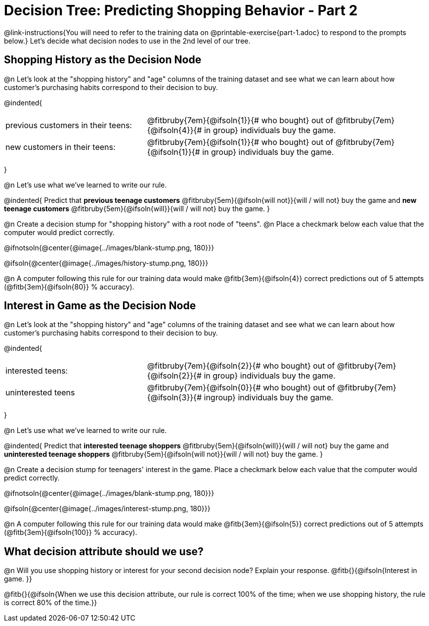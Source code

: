 = Decision Tree: Predicting Shopping Behavior - Part 2

++++
<style>
/* Shrink vertical spacing on fitbruby */
.fitbruby{padding-top: 0.5rem;}
</style>
++++

@link-instructions{You will need to refer to the training data on @printable-exercise{part-1.adoc} to respond to the prompts below.} Let's decide what decision nodes to use in the 2nd level of our tree.

== Shopping History as the Decision Node

@n Let's look at the "shopping history" and "age" columns of the training dataset and see what we can learn about how customer's purchasing habits correspond to their decision to buy.

@indented{
[cols=".^1a, .^2a", stripes="none", grid="none", frame="none"]
|===
| previous customers in their teens:
| @fitbruby{7em}{@ifsoln{1}}{# who bought} out of @fitbruby{7em}{@ifsoln{4}}{# in group} individuals buy the game.

| new customers in their teens:
| @fitbruby{7em}{@ifsoln{1}}{# who bought} out of @fitbruby{7em}{@ifsoln{1}}{# in group} individuals buy the game.
|===
}

@n Let's use what we've learned to write our rule.

@indented{
Predict that
*previous teenage customers* @fitbruby{5em}{@ifsoln{will not}}{will / will not} buy the game and
*new teenage customers* @fitbruby{5em}{@ifsoln{will}}{will / will not} buy the game.
}

@n Create a decision stump for "shopping history" with a root node of "teens". @n Place a checkmark below each value that the computer would predict correctly.


@ifnotsoln{@center{@image{../images/blank-stump.png, 180}}}


@ifsoln{@center{@image{../images/history-stump.png, 180}}}

@n A computer following this rule for our training data would make @fitb{3em}{@ifsoln{4}} correct predictions out of 5 attempts (@fitb{3em}{@ifsoln{80}} % accuracy).

== Interest in Game as the Decision Node

@n Let's look at the "shopping history" and "age" columns of the training dataset and see what we can learn about how customer's purchasing habits correspond to their decision to buy.

@indented{
[cols=".^1a, .^2a", stripes="none", grid="none", frame="none"]
|===
| interested teens:
| @fitbruby{7em}{@ifsoln{2}}{# who bought} out of @fitbruby{7em}{@ifsoln{2}}{# in group} individuals buy the game.
| uninterested teens
| @fitbruby{7em}{@ifsoln{0}}{# who bought} out of @fitbruby{7em}{@ifsoln{3}}{# ingroup} individuals buy the game.
|===
}

@n Let's use what we've learned to write our rule.

@indented{
Predict that
*interested teenage shoppers* @fitbruby{5em}{@ifsoln{will}}{will / will not} buy the game and
*uninterested teenage shoppers* @fitbruby{5em}{@ifsoln{will not}}{will / will not} buy the game.
}

@n Create a decision stump for teenagers' interest in the game. Place a checkmark below each value that the computer would predict correctly.


@ifnotsoln{@center{@image{../images/blank-stump.png, 180}}}

@ifsoln{@center{@image{../images/interest-stump.png, 180}}}


@n A computer following this rule for our training data would make @fitb{3em}{@ifsoln{5}} correct predictions out of 5 attempts (@fitb{3em}{@ifsoln{100}} % accuracy).

== What decision attribute should we use?

@n Will you use shopping history or interest for your second decision node? Explain your response. @fitb{}{@ifsoln{Interest in game. }}

@fitb{}{@ifsoln{When we use this decision attribute, our rule is correct 100% of the time; when we use shopping history, the rule is correct 80% of the time.}}
